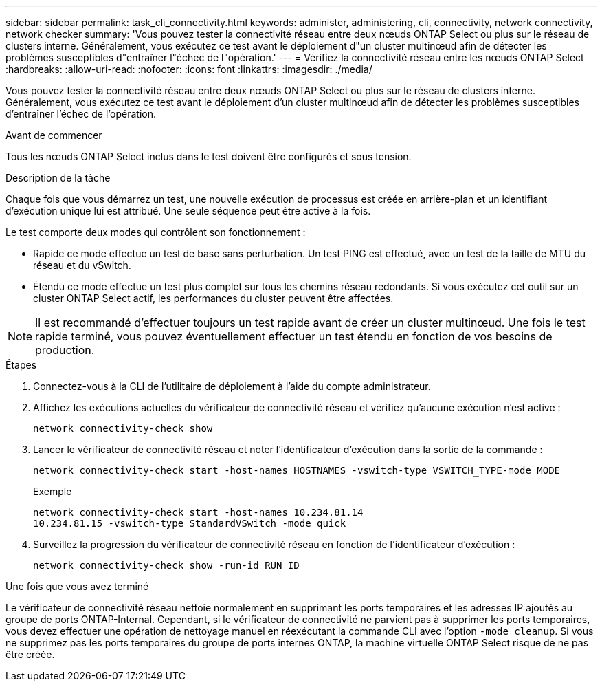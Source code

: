 ---
sidebar: sidebar 
permalink: task_cli_connectivity.html 
keywords: administer, administering, cli, connectivity, network connectivity, network checker 
summary: 'Vous pouvez tester la connectivité réseau entre deux nœuds ONTAP Select ou plus sur le réseau de clusters interne. Généralement, vous exécutez ce test avant le déploiement d"un cluster multinœud afin de détecter les problèmes susceptibles d"entraîner l"échec de l"opération.' 
---
= Vérifiez la connectivité réseau entre les nœuds ONTAP Select
:hardbreaks:
:allow-uri-read: 
:nofooter: 
:icons: font
:linkattrs: 
:imagesdir: ./media/


[role="lead"]
Vous pouvez tester la connectivité réseau entre deux nœuds ONTAP Select ou plus sur le réseau de clusters interne. Généralement, vous exécutez ce test avant le déploiement d'un cluster multinœud afin de détecter les problèmes susceptibles d'entraîner l'échec de l'opération.

.Avant de commencer
Tous les nœuds ONTAP Select inclus dans le test doivent être configurés et sous tension.

.Description de la tâche
Chaque fois que vous démarrez un test, une nouvelle exécution de processus est créée en arrière-plan et un identifiant d'exécution unique lui est attribué. Une seule séquence peut être active à la fois.

Le test comporte deux modes qui contrôlent son fonctionnement :

* Rapide ce mode effectue un test de base sans perturbation. Un test PING est effectué, avec un test de la taille de MTU du réseau et du vSwitch.
* Étendu ce mode effectue un test plus complet sur tous les chemins réseau redondants. Si vous exécutez cet outil sur un cluster ONTAP Select actif, les performances du cluster peuvent être affectées.



NOTE: Il est recommandé d'effectuer toujours un test rapide avant de créer un cluster multinœud. Une fois le test rapide terminé, vous pouvez éventuellement effectuer un test étendu en fonction de vos besoins de production.

.Étapes
. Connectez-vous à la CLI de l'utilitaire de déploiement à l'aide du compte administrateur.
. Affichez les exécutions actuelles du vérificateur de connectivité réseau et vérifiez qu'aucune exécution n'est active :
+
`network connectivity-check show`

. Lancer le vérificateur de connectivité réseau et noter l'identificateur d'exécution dans la sortie de la commande :
+
`network connectivity-check start -host-names HOSTNAMES -vswitch-type VSWITCH_TYPE-mode MODE`

+
Exemple

+
[listing]
----
network connectivity-check start -host-names 10.234.81.14
10.234.81.15 -vswitch-type StandardVSwitch -mode quick
----
. Surveillez la progression du vérificateur de connectivité réseau en fonction de l'identificateur d'exécution :
+
`network connectivity-check show -run-id RUN_ID`



.Une fois que vous avez terminé
Le vérificateur de connectivité réseau nettoie normalement en supprimant les ports temporaires et les adresses IP ajoutés au groupe de ports ONTAP-Internal. Cependant, si le vérificateur de connectivité ne parvient pas à supprimer les ports temporaires, vous devez effectuer une opération de nettoyage manuel en réexécutant la commande CLI avec l'option `-mode cleanup`. Si vous ne supprimez pas les ports temporaires du groupe de ports internes ONTAP, la machine virtuelle ONTAP Select risque de ne pas être créée.
